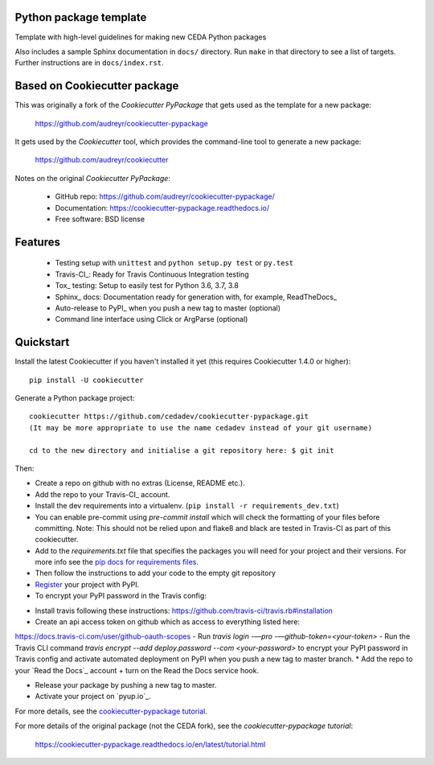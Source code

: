 Python package template
-----------------------

Template with high-level guidelines for making new CEDA Python packages

Also includes a sample Sphinx documentation in ``docs/`` directory.  Run
``make`` in that directory to see a list of targets.  Further instructions are
in ``docs/index.rst``.

Based on Cookiecutter package
-----------------------------

This was originally a fork of the `Cookiecutter PyPackage` that gets used as
the template for a new package:

 https://github.com/audreyr/cookiecutter-pypackage

It gets used by the `Cookiecutter` tool, which provides the command-line tool
to generate a new package:

 https://github.com/audreyr/cookiecutter

Notes on the original `Cookiecutter PyPackage`:

 * GitHub repo: https://github.com/audreyr/cookiecutter-pypackage/
 * Documentation: https://cookiecutter-pypackage.readthedocs.io/
 * Free software: BSD license

Features
--------

 * Testing setup with ``unittest`` and ``python setup.py test`` or ``py.test``
 * Travis-CI_: Ready for Travis Continuous Integration testing
 * Tox_ testing: Setup to easily test for Python 3.6, 3.7, 3.8
 * Sphinx_ docs: Documentation ready for generation with, for example, ReadTheDocs_
 * Auto-release to PyPI_ when you push a new tag to master (optional)
 * Command line interface using Click or ArgParse (optional)


Quickstart
----------

Install the latest Cookiecutter if you haven't installed it yet (this requires
Cookiecutter 1.4.0 or higher)::

    pip install -U cookiecutter

Generate a Python package project::

    cookiecutter https://github.com/cedadev/cookiecutter-pypackage.git
    (It may be more appropriate to use the name cedadev instead of your git username)

    cd to the new directory and initialise a git repository here: $ git init

Then:

* Create a repo on github with no extras (License, README etc.).
* Add the repo to your Travis-CI_ account.
* Install the dev requirements into a virtualenv. (``pip install -r requirements_dev.txt``)
* You can enable pre-commit using `pre-commit install` which will check the formatting of your files before committing.
  Note: This should not be relied upon and flake8 and black are tested in Travis-CI as part of this cookiecutter.
* Add to the `requirements.txt` file that specifies the packages you will need for
  your project and their versions. For more info see the `pip docs for requirements files`_.
* Then follow the instructions to add your code to the empty git repository
* Register_ your project with PyPI.
* To encrypt your PyPI password in the Travis config:
- Install travis following these instructions: https://github.com/travis-ci/travis.rb#installation
- Create an api access token on github which as access to everything listed here:
https://docs.travis-ci.com/user/github-oauth-scopes
- Run `travis login -—pro -—github-token=<your-token>`
- Run the Travis CLI command `travis encrypt --add deploy.password --com <your-password>` to encrypt your PyPI password
in Travis config and activate automated deployment on PyPI when you push a new tag to master branch.
* Add the repo to your `Read the Docs`_ account + turn on the Read the Docs service hook.

* Release your package by pushing a new tag to master.
* Activate your project on `pyup.io`_.

.. _`pip docs for requirements files`: https://pip.pypa.io/en/stable/user_guide/#requirements-files
.. _Register: https://packaging.python.org/tutorials/packaging-projects/#uploading-the-distribution-archives

For more details, see the `cookiecutter-pypackage tutorial`_.

.. _`cookiecutter-pypackage tutorial`: https://cookiecutter-pypackage.readthedocs.io/en/latest/tutorial.html

For more details of the original package (not the CEDA fork), see the
`cookiecutter-pypackage tutorial`:

 https://cookiecutter-pypackage.readthedocs.io/en/latest/tutorial.html
